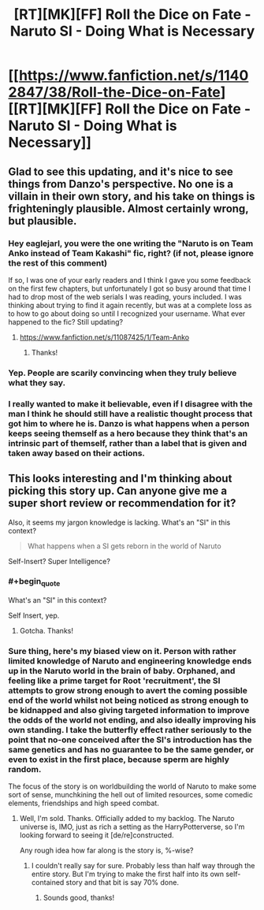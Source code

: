 #+TITLE: [RT][MK][FF] Roll the Dice on Fate - Naruto SI - Doing What is Necessary

* [[https://www.fanfiction.net/s/11402847/38/Roll-the-Dice-on-Fate][[RT][MK][FF] Roll the Dice on Fate - Naruto SI - Doing What is Necessary]]
:PROPERTIES:
:Author: FuguofAnotherWorld
:Score: 26
:DateUnix: 1474150276.0
:END:

** Glad to see this updating, and it's nice to see things from Danzo's perspective. No one is a villain in their own story, and his take on things is frighteningly plausible. Almost certainly wrong, but plausible.
:PROPERTIES:
:Author: eaglejarl
:Score: 6
:DateUnix: 1474205640.0
:END:

*** Hey eaglejarl, you were the one writing the "Naruto is on Team Anko instead of Team Kakashi" fic, right? (if not, please ignore the rest of this comment)

If so, I was one of your early readers and I think I gave you some feedback on the first few chapters, but unfortunately I got so busy around that time I had to drop most of the web serials I was reading, yours included. I was thinking about trying to find it again recently, but was at a complete loss as to how to go about doing so until I recognized your username. What ever happened to the fic? Still updating?
:PROPERTIES:
:Author: Cuz_Im_TFK
:Score: 3
:DateUnix: 1474213529.0
:END:

**** [[https://www.fanfiction.net/s/11087425/1/Team-Anko]]
:PROPERTIES:
:Author: Jello_Raptor
:Score: 4
:DateUnix: 1474215141.0
:END:

***** Thanks!
:PROPERTIES:
:Author: Cuz_Im_TFK
:Score: 1
:DateUnix: 1474243659.0
:END:


*** Yep. People are scarily convincing when they truly believe what they say.
:PROPERTIES:
:Author: Cariyaga
:Score: 2
:DateUnix: 1474210470.0
:END:


*** I really wanted to make it believable, even if I disagree with the man I think he should still have a realistic thought process that got him to where he is. Danzo is what happens when a person keeps seeing themself as a hero because they think that's an intrinsic part of themself, rather than a label that is given and taken away based on their actions.
:PROPERTIES:
:Author: FuguofAnotherWorld
:Score: 2
:DateUnix: 1474221351.0
:END:


** This looks interesting and I'm thinking about picking this story up. Can anyone give me a super short review or recommendation for it?

Also, it seems my jargon knowledge is lacking. What's an "SI" in this context?

#+begin_quote
  What happens when a SI gets reborn in the world of Naruto
#+end_quote

Self-Insert? Super Intelligence?
:PROPERTIES:
:Author: Cuz_Im_TFK
:Score: 2
:DateUnix: 1474182144.0
:END:

*** #+begin_quote
  What's an "SI" in this context?
#+end_quote

Self Insert, yep.
:PROPERTIES:
:Author: Mizu25
:Score: 3
:DateUnix: 1474184362.0
:END:

**** Gotcha. Thanks!
:PROPERTIES:
:Author: Cuz_Im_TFK
:Score: 1
:DateUnix: 1474213058.0
:END:


*** Sure thing, here's my biased view on it. Person with rather limited knowledge of Naruto and engineering knowledge ends up in the Naruto world in the brain of baby. Orphaned, and feeling like a prime target for Root 'recruitment', the SI attempts to grow strong enough to avert the coming possible end of the world whilst not being noticed as strong enough to be kidnapped and also giving targeted information to improve the odds of the world not ending, and also ideally improving his own standing. I take the butterfly effect rather seriously to the point that no-one conceived after the SI's introduction has the same genetics and has no guarantee to be the same gender, or even to exist in the first place, because sperm are highly random.

The focus of the story is on worldbuilding the world of Naruto to make some sort of sense, munchkining the hell out of limited resources, some comedic elements, friendships and high speed combat.
:PROPERTIES:
:Author: FuguofAnotherWorld
:Score: 4
:DateUnix: 1474190975.0
:END:

**** Well, I'm sold. Thanks. Officially added to my backlog. The Naruto universe is, IMO, just as rich a setting as the HarryPotterverse, so I'm looking forward to seeing it [de/re]constructed.

Any rough idea how far along is the story is, %-wise?
:PROPERTIES:
:Author: Cuz_Im_TFK
:Score: 3
:DateUnix: 1474213040.0
:END:

***** I couldn't really say for sure. Probably less than half way through the entire story. But I'm trying to make the first half into its own self-contained story and that bit is say 70% done.
:PROPERTIES:
:Author: FuguofAnotherWorld
:Score: 3
:DateUnix: 1474215600.0
:END:

****** Sounds good, thanks!
:PROPERTIES:
:Author: Cuz_Im_TFK
:Score: 1
:DateUnix: 1474243618.0
:END:
